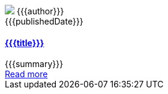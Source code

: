 ++++
<article class="pt-5 blog-list-item">
    <div class="blog-header clearfix pb-3">
        <div class="blog-meta row">
            <div class="col-12 col-md-9">
                <img class="blog-avatar d-none d-sm-inline" src="{{{gravatar}}}"/>
                <span class="pl-3 author">{{{author}}}</span>
            </div>
            <time class="blog-date col-12 col-md-3" datetime="{{{publishedDate}}}">{{{publishedDate}}}</time>
        </div>
    </div>
    <div class="pb-3">
        <h4><a href="{{{href}}}">{{{title}}}</a></h4>
    </div>
    <div class="pb-3">
        {{{summary}}}
    </div>
    <div class="pb-3">
        <a href="{{{href}}}">Read more</a>
    </div>
</article>
++++
